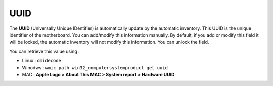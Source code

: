 UUID
~~~~

.. image:: /tabs/common_fields/images/UUID.png
   :alt: UUI
   :align: center
   :scale: 51%

The **UUID** (Universally Unique IDentifier) is automatically update by the automatic inventory. This UUID is the unique identifier of the motherboard.
You can add/modify this information manually. By default, if you add or modify this field it will be locked, the automatic inventory will not modify this information. You can unlock the field.

You can retrieve this value using :

- Linux : ``dmidecode``
- Winodws : ``wmic path win32_computersystemproduct get uuid``
- MAC : **Apple Logo > About This MAC > System report > Hardware UUID**
